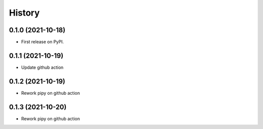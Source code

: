 .. :changelog:

History
-------

0.1.0 (2021-10-18)
++++++++++++++++++
* First release on PyPI.

0.1.1 (2021-10-19)
++++++++++++++++++
* Update github action

0.1.2 (2021-10-19)
++++++++++++++++++
* Rework pipy on github action

0.1.3 (2021-10-20)
++++++++++++++++++
* Rework pipy on github action